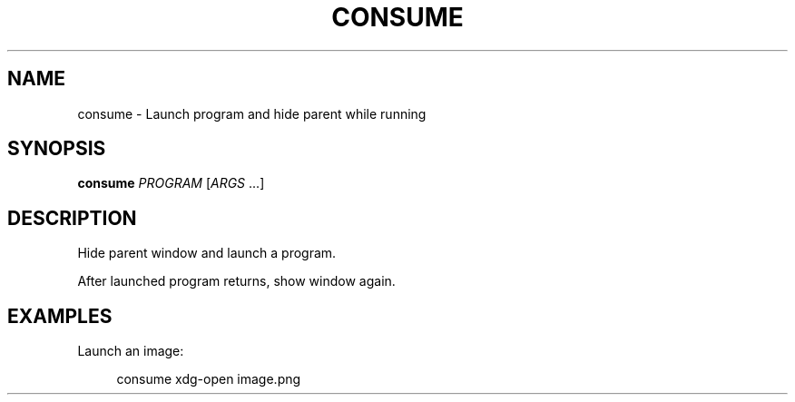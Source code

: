 .TH "CONSUME" "1" "09/18/2017" "Consume 1\&.0\&.0" "Consume Manual"
.ie \n(.g .ds Aq \(aq
.el       .ds Aq '
.nh
.ad l

.SH "NAME"
consume \- Launch program and hide parent while running
.SH "SYNOPSIS"
.sp
\fBconsume\fR \fIPROGRAM\fR [\fIARGS\fR \&...]
.SH "DESCRIPTION"
.sp
Hide parent window and launch a program.
.sp
After launched program returns, show window again.
.SH "EXAMPLES"
.sp
Launch an image:
.sp
.if n \{\
.RS 4
.\}
.nf
consume xdg-open image.png

